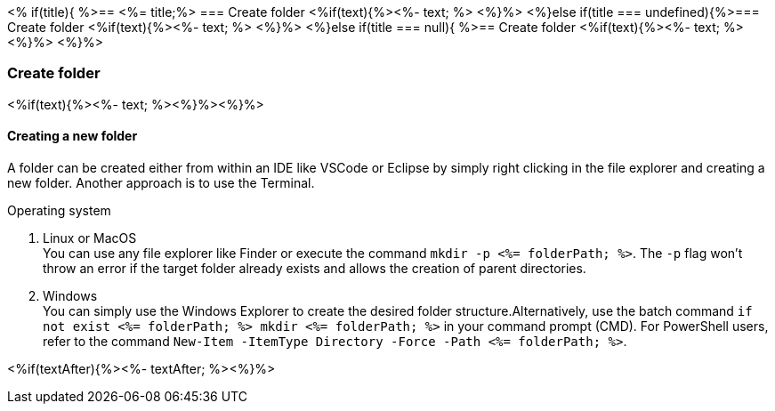 <% if(title){ %>== <%= title;%> 
=== Create folder
<%if(text){%><%- text; %> <%}%> 
<%}else if(title === undefined){%>=== Create folder
<%if(text){%><%- text; %> <%}%>
<%}else if(title === null){ %>== Create folder
<%if(text){%><%- text; %><%}%> <%}%>

=== Create folder
<%if(text){%><%- text; %><%}%><%}%>

==== Creating a new folder

A folder can be created either from within an IDE like VSCode or Eclipse by simply right clicking in the file explorer and creating a new folder. Another approach is to use the Terminal. 

.Operating system
. Linux or MacOS + 
You can use any file explorer like Finder or execute the command `mkdir -p <%= folderPath; %>`. The `-p` flag won't throw an error if the target folder already exists and allows the creation of parent directories.
. Windows + 
You can simply use the Windows Explorer to create the desired folder structure.Alternatively, use the batch command `if not exist <%= folderPath; %> mkdir <%= folderPath; %>` in your command prompt (CMD). For PowerShell users, refer to the command `New-Item -ItemType Directory -Force -Path <%= folderPath; %>`.

<%if(textAfter){%><%- textAfter; %><%}%>

